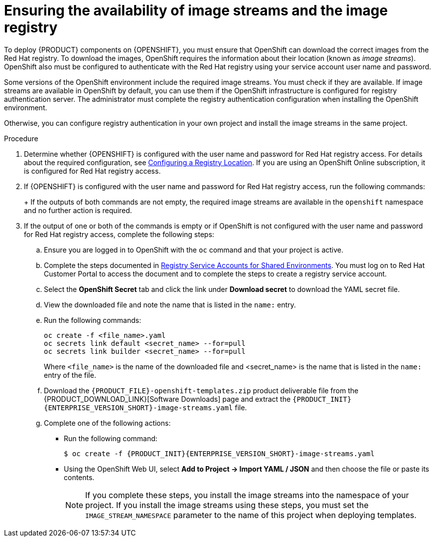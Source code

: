 [id='imagestreams-file-install-proc']
= Ensuring the availability of image streams and the image registry

:amq-imagestream!:

ifeval::["{context}"=="openshift-authoring"]
:amq-imagestream: 
endif::[]

ifeval::["{context}"=="openshift-authoring-managed"]
:amq-imagestream: 
endif::[]



To deploy {PRODUCT} components on {OPENSHIFT}, you must ensure that OpenShift can download the correct images from the Red Hat registry. To download the images, OpenShift requires the information about their location (known as _image streams_). OpenShift also must be configured to authenticate with the Red Hat registry using your service account user name and password.

Some versions of the OpenShift environment include the required image streams. You must check if they are available. If image streams are available in OpenShift by default, you can use them if the OpenShift infrastructure is configured for registry authentication server. The administrator must complete the registry authentication configuration when installing the OpenShift environment.

ifeval::["{context}"!="openshift-ansible-playbook"]
Otherwise, you can configure registry authentication in your own project and install the image streams in the same project.
endif::[]
ifeval::["{context}"=="openshift-ansible-playbook"]
Otherwise, you must configure registry authentication and install the image streams in the `openshift` namespace. You must have administrator access to your OpenShift environment to make these changes.
endif::[]

.Procedure
. Determine whether {OPENSHIFT} is configured with the user name and password for Red Hat registry access. For details about the required configuration, see https://access.redhat.com/documentation/en-us/openshift_container_platform/3.11/html/installing_clusters/install-config-configuring-inventory-file#advanced-install-configuring-registry-location[Configuring a Registry Location]. If you are using an OpenShift Online subscription, it is configured for Red Hat registry access.

. If {OPENSHIFT} is configured with the user name and password for Red Hat registry access, run the following commands:
+
ifdef::DM[]
[subs="attributes,verbatim,macros"]
----
$ oc get imagestreamtag -n openshift | grep {PRODUCT_INIT}{ENTERPRISE_VERSION_SHORT}-{CENTRAL_ONEWORD}-openshift
$ oc get imagestreamtag -n openshift | grep {PRODUCT_INIT}{ENTERPRISE_VERSION_SHORT}-kieserver-openshift
----
endif::DM[]
ifdef::PAM[]
[subs="attributes,verbatim,macros"]
----
$ oc get imagestreamtag -n openshift | grep {PRODUCT_INIT}{ENTERPRISE_VERSION_SHORT}-{CENTRAL_ONEWORD}
$ oc get imagestreamtag -n openshift | grep {PRODUCT_INIT}{ENTERPRISE_VERSION_SHORT}-kieserver
----
endif::PAM[]
+
If the outputs of both commands are not empty, the required image streams are available in the `openshift` namespace and no further action is required.
+
. If the output of one or both of the commands is empty or if OpenShift is not configured with the user name and password for Red Hat registry access, complete the following steps:
ifeval::["{context}"!="openshift-ansible-playbook"]
.. Ensure you are logged in to OpenShift with the `oc` command and that your project is active.
endif::[]
ifeval::["{context}"=="openshift-ansible-playbook"]
.. Log in to OpenShift with the `oc` command as a user with administrator permissions.
endif::[]

.. Complete the steps documented in https://access.redhat.com/RegistryAuthentication#registry-service-accounts-for-shared-environments-4[Registry Service Accounts for Shared Environments]. You must log on to Red Hat Customer Portal to access the document and to complete the steps to create a registry service account.
.. Select the *OpenShift Secret* tab and click the link under *Download secret* to download the YAML secret file.
.. View the downloaded file and note the name that is listed in the `name:` entry.
.. Run the following commands:
+
ifeval::["{context}"!="openshift-ansible-playbook"]
[subs="attributes,verbatim,macros"]
----
oc create -f <file_name>.yaml
oc secrets link default <secret_name> --for=pull
oc secrets link builder <secret_name> --for=pull
----
endif::[]
ifeval::["{context}"=="openshift-ansible-playbook"]
[subs="attributes,verbatim,macros"]
----
oc create -f <file_name>.yaml -n openshift
oc secrets link default <secret_name> --for=pull -n openshift
oc secrets link builder <secret_name> --for=pull -n openshift
----
endif::[]
+
Where `<file_name>` is the name of the downloaded file and <secret_name> is the name that is listed in the `name:` entry of the file.
.. Download the `{PRODUCT_FILE}-openshift-templates.zip` product deliverable file from the {PRODUCT_DOWNLOAD_LINK}[Software Downloads] page and extract the `{PRODUCT_INIT}{ENTERPRISE_VERSION_SHORT}-image-streams.yaml` file.
.. Complete one of the following actions:
+
*** Run the following command:
+
ifeval::["{context}"!="openshift-ansible-playbook"]
[subs="attributes,verbatim,macros"]
----
$ oc create -f {PRODUCT_INIT}{ENTERPRISE_VERSION_SHORT}-image-streams.yaml
----
endif::[]
ifeval::["{context}"=="openshift-ansible-playbook"]
[subs="attributes,verbatim,macros"]
----
$ oc create -f {PRODUCT_INIT}{ENTERPRISE_VERSION_SHORT}-image-streams.yaml -n openshift
----
endif::[]
+
*** Using the OpenShift Web UI, select *Add to Project -> Import YAML / JSON* and then choose the file or paste its contents.
ifdef::amq-imagestream[]
+
. If you want to deploy a high-availability {CENTRAL} (this functionality is a technology preview), complete the following additional steps:
.. Verify if the AMQ scaledown controller image stream is present. Enter the following command:
+
[subs="attributes,verbatim,macros"]
----
$ oc get imagestreamtag -n openshift | grep amq-broker-72-scaledown-controller-openshift
----
+
If the output of the command is not empty, the required image stream is available in the `openshift` namespace and no further action is required.
+
.. If the output of the commands is empty, complete the following steps:
... Download the following file: https://raw.githubusercontent.com/jboss-container-images/jboss-amq-7-broker-openshift-image/amq-broker-72/amq-broker-7-scaledown-controller-image-streams.yaml
... Complete one of the following actions:
+
**** Run the following command:
+
[subs="attributes,verbatim,macros"]
----
$ oc create -f amq-broker-7-scaledown-controller-image-streams.yaml
----
+
**** Using the OpenShift Web UI, select *Add to Project -> Import YAML / JSON* and then choose the `amq-broker-7-scaledown-controller-image-streams.yaml` file or paste its contents.
endif::amq-imagestream[]
ifeval::["{context}"!="openshift-ansible-playbook"]
+
[NOTE]
====
If you complete these steps, you install the image streams into the namespace of your project. If you install the image streams using these steps, you must set the `IMAGE_STREAM_NAMESPACE` parameter to the name of this project when deploying templates.
====
endif::[]
